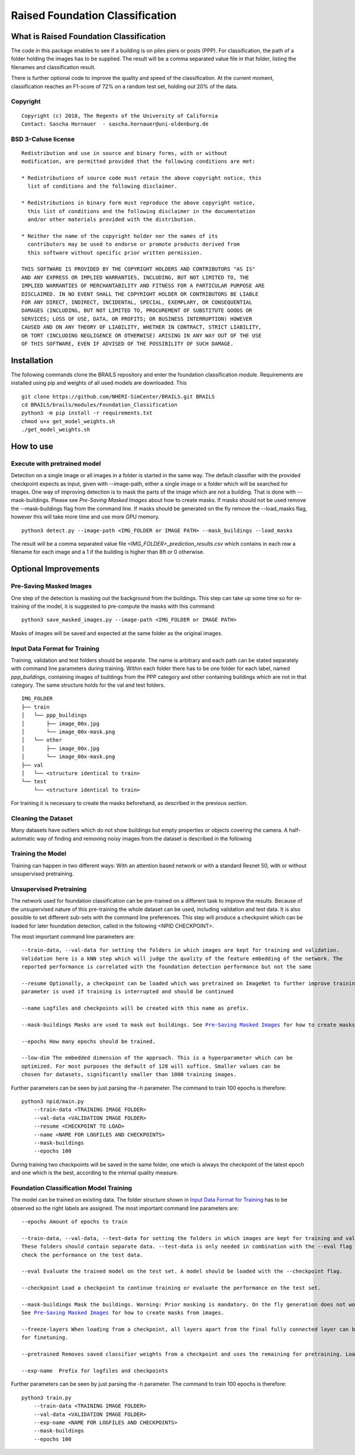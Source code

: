 Raised Foundation Classification
=================================================


What is Raised Foundation Classification
------------------------------------------
The code in this package enables to see if a building is on piles piers or posts (PPP). For classification, the path of a folder holding the images has to be supplied. The result will be a comma separated value file in that folder, listing the filenames and classification result.

There is further optional code to improve the quality and speed of the classification. At the current moment, classification reaches an F1-score of 72% on a random test set, holding out 20% of the data.

Copyright
~~~~~~~~~
::

    Copyright (c) 2018, The Regents of the University of California
    Contact: Sascha Hornauer  - sascha.hornauer@uni-oldenburg.de


BSD 3-Caluse license
~~~~~~~~~~~~~~~~~~~~
::

    Redistribution and use in source and binary forms, with or without
    modification, are permitted provided that the following conditions are met:

    * Redistributions of source code must retain the above copyright notice, this
      list of conditions and the following disclaimer.

    * Redistributions in binary form must reproduce the above copyright notice,
      this list of conditions and the following disclaimer in the documentation
      and/or other materials provided with the distribution.

    * Neither the name of the copyright holder nor the names of its
      contributors may be used to endorse or promote products derived from
      this software without specific prior written permission.

    THIS SOFTWARE IS PROVIDED BY THE COPYRIGHT HOLDERS AND CONTRIBUTORS "AS IS"
    AND ANY EXPRESS OR IMPLIED WARRANTIES, INCLUDING, BUT NOT LIMITED TO, THE
    IMPLIED WARRANTIES OF MERCHANTABILITY AND FITNESS FOR A PARTICULAR PURPOSE ARE
    DISCLAIMED. IN NO EVENT SHALL THE COPYRIGHT HOLDER OR CONTRIBUTORS BE LIABLE
    FOR ANY DIRECT, INDIRECT, INCIDENTAL, SPECIAL, EXEMPLARY, OR CONSEQUENTIAL
    DAMAGES (INCLUDING, BUT NOT LIMITED TO, PROCUREMENT OF SUBSTITUTE GOODS OR
    SERVICES; LOSS OF USE, DATA, OR PROFITS; OR BUSINESS INTERRUPTION) HOWEVER
    CAUSED AND ON ANY THEORY OF LIABILITY, WHETHER IN CONTRACT, STRICT LIABILITY,
    OR TORT (INCLUDING NEGLIGENCE OR OTHERWISE) ARISING IN ANY WAY OUT OF THE USE
    OF THIS SOFTWARE, EVEN IF ADVISED OF THE POSSIBILITY OF SUCH DAMAGE.


Installation
---------------------------
The following commands clone the BRAILS repository and enter the foundation classification module.
Requirements are installed using pip and weights of all used models are downloaded. This
::

    git clone https://github.com/NHERI-SimCenter/BRAILS.git BRAILS
    cd BRAILS/brails/modules/Foundation_Classification
    python3 -m pip install -r requirements.txt
    chmod u+x get_model_weights.sh
    ./get_model_weights.sh

How to use
---------------------------

Execute with pretrained model
~~~~~~~~~~~~~~~~~~~~~~~~~~~~~

Detection on a single image or all images in a folder is started in the same way. The default classifier
with the provided checkpoint expects as input, given with --image-path, either a single image or
a folder which will be searched for images. One way of improving detection is to mask the parts
of the image which are not a building. That is done with --mask-buildings.
Please see `Pre-Saving Masked Images` about how to create masks. If masks should not be used remove the
--mask-buildings flag from the command line.
If masks should be generated on the fly remove the --load_masks flag, however this will
take more time and use more GPU memory.

::

    python3 detect.py --image-path <IMG_FOLDER or IMAGE PATH> --mask_buildings --load_masks

The result will be a comma separated value file *<IMG_FOLDER>_prediction_results.csv* which contains in each row a filename for each image and a 1 if the building is higher than 8ft or 0 otherwise.


Optional Improvements
--------------------------

Pre-Saving Masked Images
~~~~~~~~~~~~~~~~~~~~~~~~~~
One step of the detection is masking out the background from the buildings.
This step can take up some time so for re-training of the model, it is suggested
to pre-compute the masks with this command:
::

    python3 save_masked_images.py --image-path <IMG_FOLDER or IMAGE PATH>

Masks of images will be saved and expected at the same folder as the original images.

Input Data Format for Training
~~~~~~~~~~~~~~~~~~~~~~~~~~~~~~~~

Training, validation and test folders should be separate. The name is arbitrary and each path can
be stated separately with command line parameters during training. Within each folder there
has to be one folder for each label, named *ppp_buildings*, containing images of buildings from the PPP category
and other containing buildings which are not in that category. The same structure holds for the val and test folders.
::

    IMG_FOLDER
    ├── train
    │   └── ppp_buildings
    │       ├── image_00x.jpg
    │       └── image_00x-mask.png
    │   └── other
    │       ├── image_00x.jpg
    │       └── image_00x-mask.png
    ├── val
    │   └── <structure identical to train>
    └── test
        └── <structure identical to train>

For training it is necessary to create the masks beforehand, as described in the previous section.

Cleaning the Dataset
~~~~~~~~~~~~~~~~~~~~~~~~~~

Many datasets have outliers which do not show buildings but empty properties or
objects covering the camera. A half-automatic way of finding and removing noisy images from the
dataset is described in the following

Training the Model
~~~~~~~~~~~~~~~~~~~~~~~~~~
Training can happen in two different ways: With an attention based
network or with a standard Resnet 50, with or without unsupervised pretraining.

Unsupervised Pretraining
~~~~~~~~~~~~~~~~~~~~~~~~~~
The network used for foundation classification can be pre-trained on a different task to improve
the results. Because of the unsupervised nature of this pre-training the whole dataset can be used,
including validation and test data. It is also possible to set different sub-sets with the
command line preferences. This step will produce a checkpoint which can be loaded for later
foundation detection, called in the following <NPID CHECKPOINT>.

The most important command line parameters are:

.. parsed-literal::

    --train-data, --val-data for setting the folders in which images are kept for training and validation.
    Validation here is a kNN step which will judge the quality of the feature embedding of the network. The
    reported performance is correlated with the foundation detection performance but not the same

    --resume Optionally, a checkpoint can be loaded which was pretrained on ImageNet to further improve training. The same
    parameter is used if training is interrupted and should be continued

    --name Logfiles and checkpoints will be created with this name as prefix.

    --mask-buildings Masks are used to mask out buildings. See `Pre-Saving Masked Images`_ for how to create masks from images.

    --epochs How many epochs should be trained.

    --low-dim The embedded dimension of the approach. This is a hyperparameter which can be
    optimized. For most purposes the default of 128 will suffice. Smaller values can be
    chosen for datasets, significantly smaller than 1000 training images.

Further parameters can be seen by just parsing the -h parameter. The command to train 100 epochs is therefore:

::

    python3 npid/main.py
        --train-data <TRAINING IMAGE FOLDER>
        --val-data <VALIDATION IMAGE FOLDER>
        --resume <CHECKPOINT TO LOAD>
        --name <NAME FOR LOGFILES AND CHECKPOINTS>
        --mask-buildings
        --epochs 100

During training two checkpoints will be saved in the same folder, one which is always the checkpoint of the
latest epoch and one which is the best, according to the internal quality measure.

Foundation Classification Model Training
~~~~~~~~~~~~~~~~~~~~~~~~~~~~~~~~~~~~~~~~~~~~~~~~~~~

The model can be trained on existing data. The folder structure shown in `Input Data Format for Training`_
has to be observed so the right labels are assigned. The most important command line parameters are:

.. parsed-literal::

    --epochs Amount of epochs to train

    --train-data, --val-data, --test-data for setting the folders in which images are kept for training and validation.
    These folders should contain separate data. --test-data is only needed in combination with the --eval flag to
    check the performance on the test data.

    --eval Evaluate the trained model on the test set. A model should be loaded with the --checkpoint flag.

    --checkpoint Load a checkpoint to continue training or evaluate the performance on the test set.

    --mask-buildings Mask the buildings. Warning: Prior masking is mandatory. On the fly generation does not work for training.
    See `Pre-Saving Masked Images`_ for how to create masks from images.

    --freeze-layers When loading from a checkpoint, all layers apart from the final fully connected layer can be frozen
    for finetuning.

    --pretrained Removes saved classifier weights from a checkpoint and uses the remaining for pretraining. Load the checkpoint via --checkpoint

    --exp-name  Prefix for logfiles and checkpoints


Further parameters can be seen by just parsing the -h parameter. The command to train 100 epochs is therefore:

::

    python3 train.py
        --train-data <TRAINING IMAGE FOLDER>
        --val-data <VALIDATION IMAGE FOLDER>
        --exp-name <NAME FOR LOGFILES AND CHECKPOINTS>
        --mask-buildings
        --epochs 100

